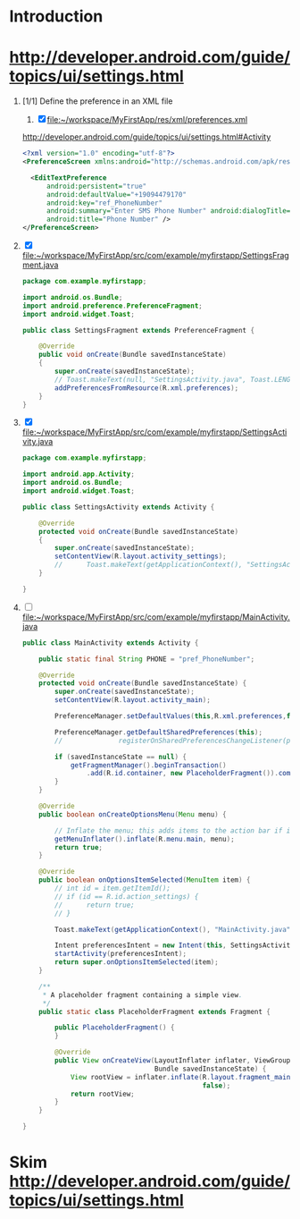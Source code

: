 * Introduction
* http://developer.android.com/guide/topics/ui/settings.html
  1. [1/1] Define the preference in an XML file
     1. [X] file:~/workspace/MyFirstApp/res/xml/preferences.xml 
	http://developer.android.com/guide/topics/ui/settings.html#Activity
	#+BEGIN_SRC xml
          <?xml version="1.0" encoding="utf-8"?>
          <PreferenceScreen xmlns:android="http://schemas.android.com/apk/res/android" >
            
            <EditTextPreference
                android:persistent="true"
                android:defaultValue="+19094479170"
                android:key="ref_PhoneNumber"
                android:summary="Enter SMS Phone Number" android:dialogTitle="Enter Phone Number"
                android:title="Phone Number" />
          </PreferenceScreen>
        #+END_SRC
  2. [X] file:~/workspace/MyFirstApp/src/com/example/myfirstapp/SettingsFragment.java
     #+BEGIN_SRC java
       package com.example.myfirstapp;
          
       import android.os.Bundle;
       import android.preference.PreferenceFragment;
       import android.widget.Toast;
          
       public class SettingsFragment extends PreferenceFragment {
          
           @Override
           public void onCreate(Bundle savedInstanceState)
           {
               super.onCreate(savedInstanceState);
               // Toast.makeText(null, "SettingsActivity.java", Toast.LENGTH_LONG).show();
               addPreferencesFromResource(R.xml.preferences);
           }
       }        
     #+END_SRC
  3. [X] file:~/workspace/MyFirstApp/src/com/example/myfirstapp/SettingsActivity.java
     #+BEGIN_SRC java
       package com.example.myfirstapp;
       
       import android.app.Activity;
       import android.os.Bundle;
       import android.widget.Toast;
       
       public class SettingsActivity extends Activity {
       
           @Override
           protected void onCreate(Bundle savedInstanceState)
           {
               super.onCreate(savedInstanceState);
               setContentView(R.layout.activity_settings);
               //      Toast.makeText(getApplicationContext(), "SettingsActivity.java", Toast.LENGTH_LONG).show();
           }
       
       }
     #+END_SRC
     
  4. [ ] file:~/workspace/MyFirstApp/src/com/example/myfirstapp/MainActivity.java
     #+BEGIN_SRC java
       public class MainActivity extends Activity {
       
           public static final String PHONE = "pref_PhoneNumber";
       
           @Override
           protected void onCreate(Bundle savedInstanceState) {
               super.onCreate(savedInstanceState);
               setContentView(R.layout.activity_main);
       
               PreferenceManager.setDefaultValues(this,R.xml.preferences,false);
       
               PreferenceManager.getDefaultSharedPreferences(this);
               //              registerOnSharedPreferencesChangeListener(preferenceChangeListener);
       
               if (savedInstanceState == null) {
                   getFragmentManager().beginTransaction()
                       .add(R.id.container, new PlaceholderFragment()).commit();
               }
           }
       
           @Override
           public boolean onCreateOptionsMenu(Menu menu) {
       
               // Inflate the menu; this adds items to the action bar if it is present.
               getMenuInflater().inflate(R.menu.main, menu);
               return true;
           }
       
           @Override
           public boolean onOptionsItemSelected(MenuItem item) {
               // int id = item.getItemId();
               // if (id == R.id.action_settings) {
               //      return true;
               // }
       
               Toast.makeText(getApplicationContext(), "MainActivity.java", Toast.LENGTH_LONG).show();
       
               Intent preferencesIntent = new Intent(this, SettingsActivity.class);
               startActivity(preferencesIntent);
               return super.onOptionsItemSelected(item);
           }
       
           /**
            ,* A placeholder fragment containing a simple view.
            ,*/
           public static class PlaceholderFragment extends Fragment {
       
               public PlaceholderFragment() {
               }
       
               @Override
               public View onCreateView(LayoutInflater inflater, ViewGroup container,
                                        Bundle savedInstanceState) {
                   View rootView = inflater.inflate(R.layout.fragment_main, container,
                                                    false);
                   return rootView;
               }
           }
       
       }
     #+END_SRC
* Skim [[http://developer.android.com/guide/topics/ui/settings.html]]
